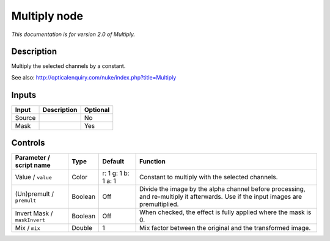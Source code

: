 .. _net.sf.openfx.MultiplyPlugin:

Multiply node
=============

|pluginIcon| 

*This documentation is for version 2.0 of Multiply.*

Description
-----------

Multiply the selected channels by a constant.

See also: http://opticalenquiry.com/nuke/index.php?title=Multiply

Inputs
------

+--------+-------------+----------+
| Input  | Description | Optional |
+========+=============+==========+
| Source |             | No       |
+--------+-------------+----------+
| Mask   |             | Yes      |
+--------+-------------+----------+

Controls
--------

.. tabularcolumns:: |>{\raggedright}p{0.2\columnwidth}|>{\raggedright}p{0.06\columnwidth}|>{\raggedright}p{0.07\columnwidth}|p{0.63\columnwidth}|

.. cssclass:: longtable

+------------------------------+---------+---------------------+------------------------------------------------------------------------------------------------------------------------------------+
| Parameter / script name      | Type    | Default             | Function                                                                                                                           |
+==============================+=========+=====================+====================================================================================================================================+
| Value / ``value``            | Color   | r: 1 g: 1 b: 1 a: 1 | Constant to multiply with the selected channels.                                                                                   |
+------------------------------+---------+---------------------+------------------------------------------------------------------------------------------------------------------------------------+
| (Un)premult / ``premult``    | Boolean | Off                 | Divide the image by the alpha channel before processing, and re-multiply it afterwards. Use if the input images are premultiplied. |
+------------------------------+---------+---------------------+------------------------------------------------------------------------------------------------------------------------------------+
| Invert Mask / ``maskInvert`` | Boolean | Off                 | When checked, the effect is fully applied where the mask is 0.                                                                     |
+------------------------------+---------+---------------------+------------------------------------------------------------------------------------------------------------------------------------+
| Mix / ``mix``                | Double  | 1                   | Mix factor between the original and the transformed image.                                                                         |
+------------------------------+---------+---------------------+------------------------------------------------------------------------------------------------------------------------------------+

.. |pluginIcon| image:: net.sf.openfx.MultiplyPlugin.png
   :width: 10.0%
